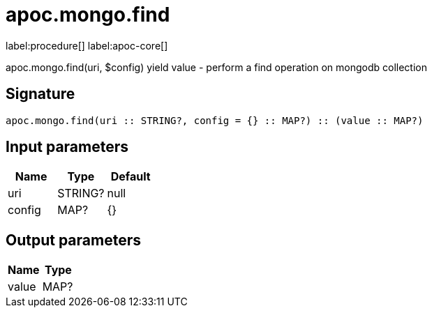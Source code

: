 ////
This file is generated by DocsTest, so don't change it!
////

= apoc.mongo.find
:description: This section contains reference documentation for the apoc.mongo.find procedure.

label:procedure[] label:apoc-core[]

[.emphasis]
apoc.mongo.find(uri, $config) yield value - perform a find operation on mongodb collection

== Signature

[source]
----
apoc.mongo.find(uri :: STRING?, config = {} :: MAP?) :: (value :: MAP?)
----

== Input parameters
[.procedures, opts=header]
|===
| Name | Type | Default 
|uri|STRING?|null
|config|MAP?|{}
|===

== Output parameters
[.procedures, opts=header]
|===
| Name | Type 
|value|MAP?
|===

